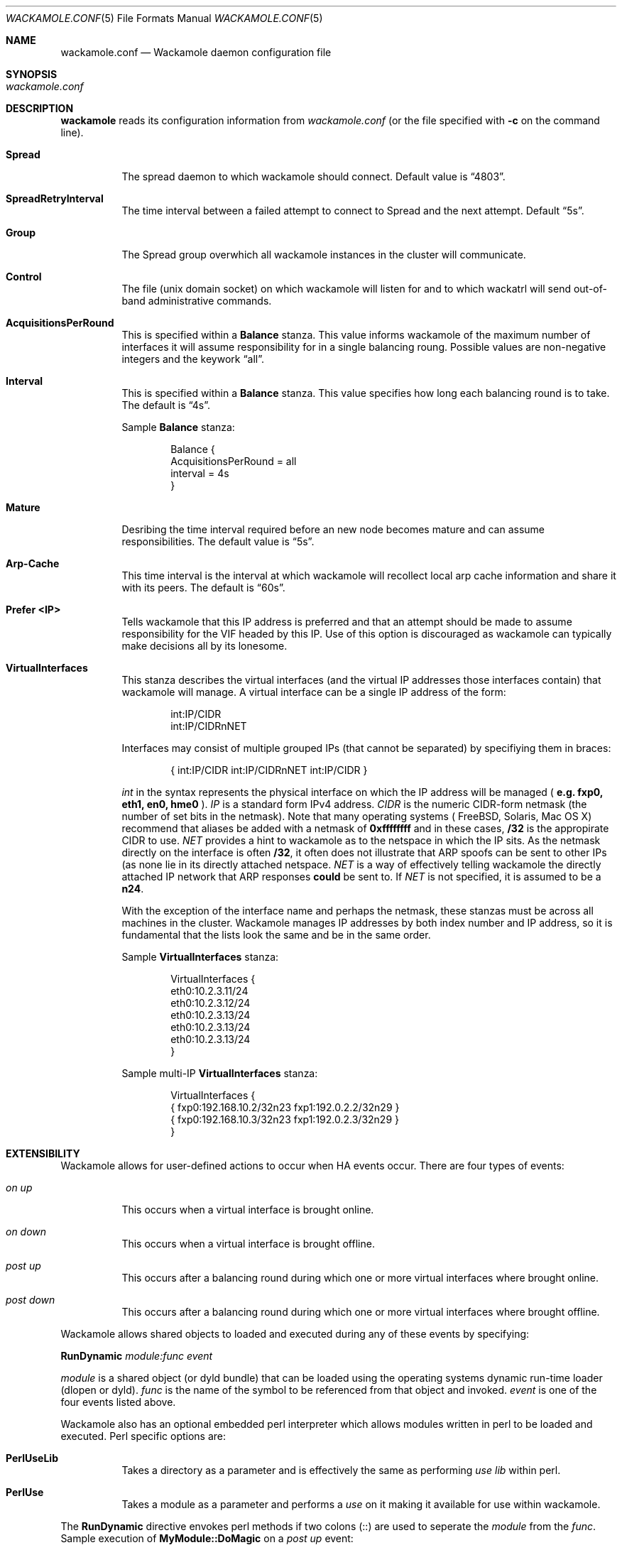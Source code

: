 .\"  -*- nroff -*-
.\"
.Dd April 23, 2004
.Dt WACKAMOLE.CONF 5
.Os
.Sh NAME
.Nm wackamole.conf
.Nd Wackamole daemon configuration file
.Sh SYNOPSIS
.Bl -tag -width Ds -compact
.It Pa wackamole.conf
.El
.Sh DESCRIPTION
.Nm wackamole
reads its configuration information from
.Pa wackamole.conf
(or the file specified with
.Fl c
on the command line).
.Bl -tag -width Ds
.It Cm Spread
The spread daemon to which wackamole should connect.  Default value is
.Dq 4803 .
.It Cm SpreadRetryInterval
The time interval between a failed attempt to connect to Spread and the next
attempt.  Default
.Dq 5s .
.It Cm Group
The Spread group overwhich all wackamole instances in the cluster will
communicate.
.It Cm Control
The file (unix domain socket) on which wackamole will listen for and to which
wackatrl will send out-of-band administrative commands.
.It Cm AcquisitionsPerRound
This is specified within a
.Cm Balance
stanza. This value informs wackamole of the maximum number
of interfaces it will assume responsibility for in a single balancing roung.
Possible values are non-negative integers and the keywork
.Dq all .
.It Cm Interval
This is specified within a
.Cm Balance
stanza.  This value specifies how long each balancing round is to take.  The default is
.Dq 4s .
.Pp
Sample
.Cm Balance
stanza:
.Pp
.Bd -literal -offset indent
Balance {
  AcquisitionsPerRound = all
  interval = 4s
}
.Ed
.It Cm Mature
Desribing the time interval required before an new node becomes mature and can
assume responsibilities.  The default value is
.Dq 5s .
.It Cm Arp-Cache
This time interval is the interval at which wackamole will recollect local
arp cache information and share it with its peers.  The default is
.Dq 60s .
.It Cm Prefer <IP>
Tells wackamole that this IP address is preferred and that an attempt should
be made to assume responsibility for the VIF headed by this IP.  Use of this
option is discouraged as wackamole can typically make decisions all by its
lonesome.
.It Cm VirtualInterfaces
This stanza describes the virtual interfaces (and the virtual IP addresses
those interfaces contain) that wackamole will manage.  A virtual interface
can be a single IP address of the form:
.Pp
.Bd -literal -offset indent
int:IP/CIDR
int:IP/CIDRnNET
.Ed
.Pp
Interfaces may consist of multiple grouped IPs (that cannot be separated) by
specifiying them in braces:
.Pp
.Pp
.Bd -literal -offset indent
{ int:IP/CIDR int:IP/CIDRnNET int:IP/CIDR }
.Ed
.Pp
.Ar int
in the syntax represents the physical interface on which the IP address will
be managed (
.Li e.g. fxp0, eth1, en0, hme0
).
.Ar IP
is a standard form IPv4 address.
.Ar CIDR
is the numeric CIDR-form netmask (the number of set bits in the netmask).
Note that many operating systems (
.Tn FreeBSD ,
.Tn Solaris ,
.Tn Mac OS X )
recommend that aliases be added with a netmask of
.Li 0xffffffff
and in these cases,
.Li /32
is the appropirate CIDR to use.
.Ar NET
provides a hint to wackamole as to the netspace in which the IP sits.  As
the netmask directly on the interface is often
.Li /32 ,
it often does not illustrate that ARP spoofs can be sent to other IPs (as none
lie in its directly attached netspace.
.Ar NET
is a way of effectively telling wackamole the directly attached IP network
that ARP responses
.Li could
be sent to.  If
.Ar NET
is not specified, it is assumed to be a
.Li n24 .
.Pp
With the exception of the interface name and perhaps the netmask, these
stanzas must be
.B IDENTICAL
across all machines in the cluster.  Wackamole manages IP addresses by both
index number and IP address, so it is fundamental that the lists look the same
and be in the same order.
.Pp
Sample
.Cm VirtualInterfaces
stanza:
.Pp
.Bd -literal -offset indent
VirtualInterfaces {
    eth0:10.2.3.11/24
    eth0:10.2.3.12/24
    eth0:10.2.3.13/24
    eth0:10.2.3.13/24
    eth0:10.2.3.13/24
}
.Ed
.Pp
Sample multi-IP
.Cm VirtualInterfaces
stanza:
.Pp
.Bd -literal -offset indent
VirtualInterfaces {
    { fxp0:192.168.10.2/32n23 fxp1:192.0.2.2/32n29 }
    { fxp0:192.168.10.3/32n23 fxp1:192.0.2.3/32n29 }
}
.Ed
.El
.Sh EXTENSIBILITY
Wackamole allows for user-defined actions to occur when HA events occur.
There are four types of events:
.Bl -tag -width Ds
.It Ar on up
This occurs when a virtual interface is brought online.
.It Ar on down
This occurs when a virtual interface is brought offline.
.It Ar post up
This occurs after a balancing round during which one or more virtual
interfaces where brought online.
.It Ar post down
This occurs after a balancing round during which one or more virtual
interfaces where brought offline.
.El
.Pp
Wackamole allows shared objects to loaded and executed during any of these
events by specifying:
.Pp
.Li RunDynamic
.Ar module:func
.Ar event
.Pp
.Ar module
is a shared object (or dyld bundle) that can be loaded using the operating
systems dynamic run-time loader (dlopen or dyld).
.Ar func
is the name of the symbol to be referenced from that object and invoked.
.Ar event
is one of the four events listed above.
.Pp
Wackamole also has an optional embedded perl interpreter which allows modules
written in perl to be loaded and executed.  Perl specific options are:
.Bl -tag -width Ds
.It Cm PerlUseLib
Takes a directory as a parameter and is effectively the same as performing
.Ar use lib
within perl.
.It Cm PerlUse
Takes a module as a parameter and performs a
.Ar use
on it making it available for use within wackamole.
.El
.Pp
The
.Cm RunDynamic
directive envokes perl methods if two colons (::) are used to seperate the
.Ar module
from the
.Ar func .
Sample execution of
.Cm MyModule::DoMagic
on a
.Ar post up
event:
.Pp 
.Bd -literal -offset indent
PerlUseLib /opt/wackamole/site
PerlUse MyModule
RunDynamic MyModule::DoMagic post up
.Ed
.Sh AUTHORS
Yair Amir <yairamir@cnds.jhu.edu>
Ryan Caudy <wyvern@cnds.jhu.edu>
Aashima Munjal <munjal@cnds.jhu.edu>
Theo Schlossnagle <jesus@cnds.jhu.edu>
.Sh "SEE ALSO"
.Xr wackamole 8
.Xr wackatrl 1
